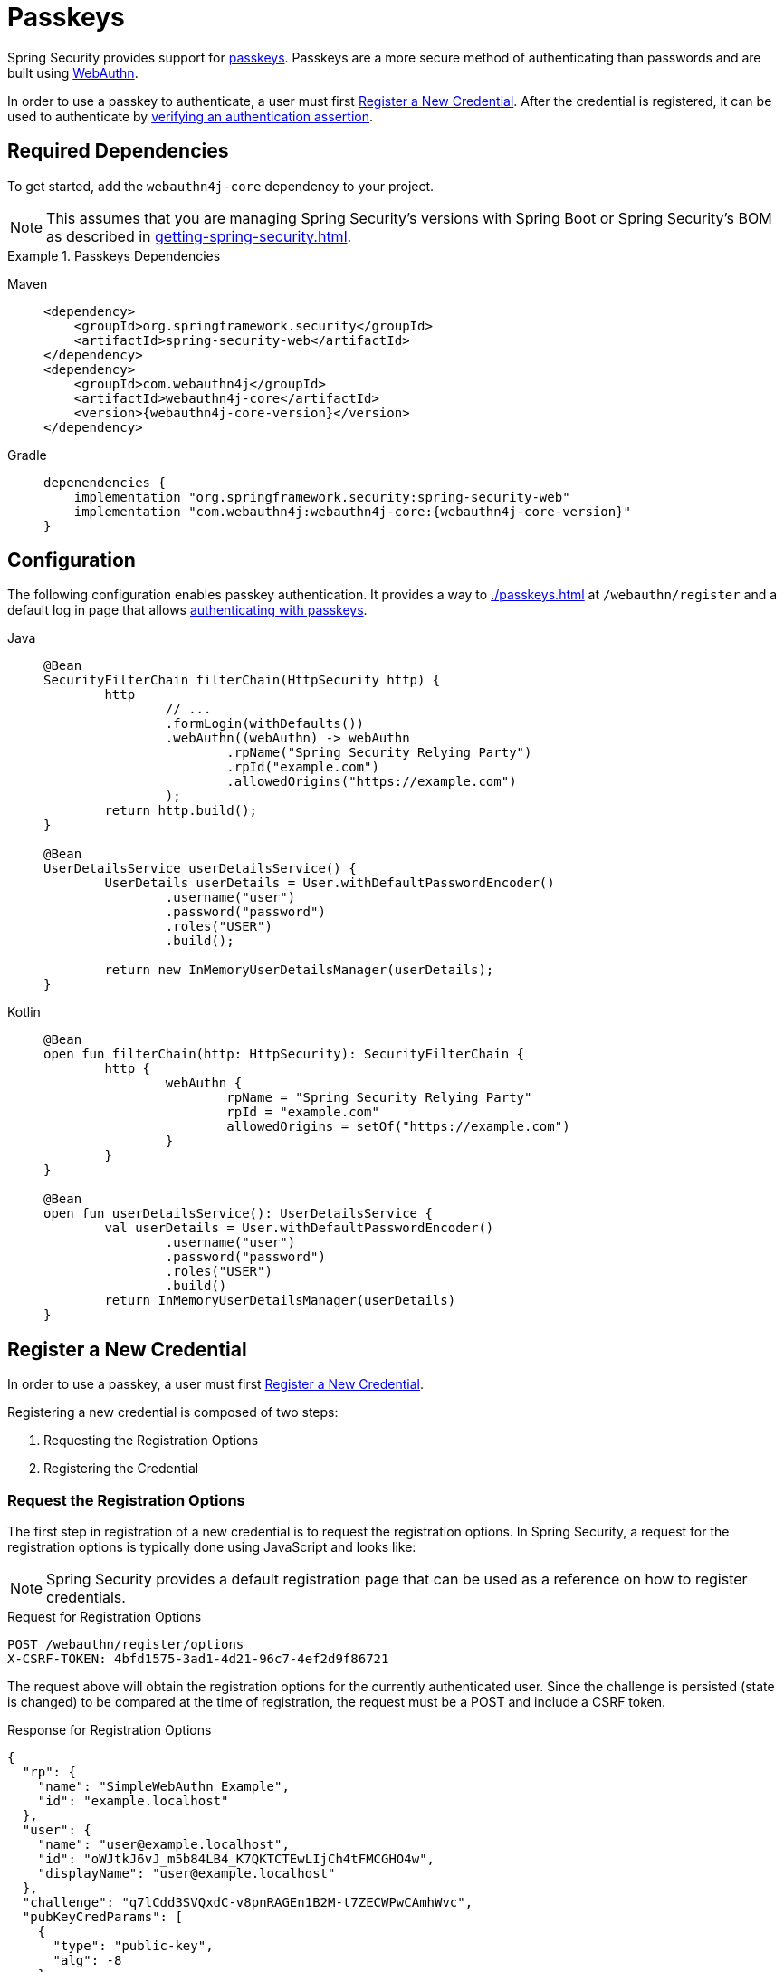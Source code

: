 [[passkeys]]
= Passkeys

Spring Security provides support for https://www.passkeys.com[passkeys].
Passkeys are a more secure method of authenticating than passwords and are built using https://www.w3.org/TR/webauthn-3/[WebAuthn].

In order to use a passkey to authenticate, a user must first xref:servlet/authentication/passkeys.adoc#passkeys-register[Register a New Credential].
After the credential is registered, it can be used to authenticate by xref:servlet/authentication/passkeys.adoc#passkeys-verify[verifying an authentication assertion].

[[passkeys-dependencies]]
== Required Dependencies

To get started, add the `webauthn4j-core` dependency to your project.

[NOTE]
====
This assumes that you are managing Spring Security's versions with Spring Boot or Spring Security's BOM as described in xref:getting-spring-security.adoc[].
====

.Passkeys Dependencies
[tabs]
======
Maven::
+
[source,xml,role="primary",subs="verbatim,attributes"]
----
<dependency>
    <groupId>org.springframework.security</groupId>
    <artifactId>spring-security-web</artifactId>
</dependency>
<dependency>
    <groupId>com.webauthn4j</groupId>
    <artifactId>webauthn4j-core</artifactId>
    <version>{webauthn4j-core-version}</version>
</dependency>
----

Gradle::
+
[source,groovy,role="secondary",subs="verbatim,attributes"]
----
depenendencies {
    implementation "org.springframework.security:spring-security-web"
    implementation "com.webauthn4j:webauthn4j-core:{webauthn4j-core-version}"
}
----
======

[[passkeys-configuration]]
== Configuration

The following configuration enables passkey authentication.
It provides a way to xref:./passkeys.adoc#passkeys-register[] at `/webauthn/register` and a default log in page that allows xref:./passkeys.adoc#passkeys-verify[authenticating with passkeys].

[tabs]
======
Java::
+
[source,java,role="primary"]
----
@Bean
SecurityFilterChain filterChain(HttpSecurity http) {
	http
		// ...
		.formLogin(withDefaults())
		.webAuthn((webAuthn) -> webAuthn
			.rpName("Spring Security Relying Party")
			.rpId("example.com")
			.allowedOrigins("https://example.com")
		);
	return http.build();
}

@Bean
UserDetailsService userDetailsService() {
	UserDetails userDetails = User.withDefaultPasswordEncoder()
		.username("user")
		.password("password")
		.roles("USER")
		.build();

	return new InMemoryUserDetailsManager(userDetails);
}
----

Kotlin::
+
[source,kotlin,role="secondary"]
----
@Bean
open fun filterChain(http: HttpSecurity): SecurityFilterChain {
	http {
		webAuthn {
			rpName = "Spring Security Relying Party"
			rpId = "example.com"
			allowedOrigins = setOf("https://example.com")
		}
	}
}

@Bean
open fun userDetailsService(): UserDetailsService {
	val userDetails = User.withDefaultPasswordEncoder()
		.username("user")
		.password("password")
		.roles("USER")
		.build()
	return InMemoryUserDetailsManager(userDetails)
}
----
======

[[passkeys-register]]
== Register a New Credential

In order to use a passkey, a user must first https://www.w3.org/TR/webauthn-3/#sctn-registering-a-new-credential[Register a New Credential].

Registering a new credential is composed of two steps:

1. Requesting the Registration Options
2. Registering the Credential

[[passkeys-register-options]]
=== Request the Registration Options

The first step in registration of a new credential is to request the registration options.
In Spring Security, a request for the registration options is typically done using JavaScript and looks like:

[NOTE]
====
Spring Security provides a default registration page that can be used as a reference on how to register credentials.
====

.Request for Registration Options
[source,http]
----
POST /webauthn/register/options
X-CSRF-TOKEN: 4bfd1575-3ad1-4d21-96c7-4ef2d9f86721
----

The request above will obtain the registration options for the currently authenticated user.
Since the challenge is persisted (state is changed) to be compared at the time of registration, the request must be a POST and include a CSRF token.

.Response for Registration Options
[source,json]
----
{
  "rp": {
    "name": "SimpleWebAuthn Example",
    "id": "example.localhost"
  },
  "user": {
    "name": "user@example.localhost",
    "id": "oWJtkJ6vJ_m5b84LB4_K7QKTCTEwLIjCh4tFMCGHO4w",
    "displayName": "user@example.localhost"
  },
  "challenge": "q7lCdd3SVQxdC-v8pnRAGEn1B2M-t7ZECWPwCAmhWvc",
  "pubKeyCredParams": [
    {
      "type": "public-key",
      "alg": -8
    },
    {
      "type": "public-key",
      "alg": -7
    },
    {
      "type": "public-key",
      "alg": -257
    }
  ],
  "timeout": 300000,
  "excludeCredentials": [],
  "authenticatorSelection": {
    "residentKey": "required",
    "userVerification": "preferred"
  },
  "attestation": "direct",
  "extensions": {
    "credProps": true
  }
}
----

[[passkeys-register-create]]
=== Registering the Credential

After the registration options are obtained, they are used to create the credentials that are registered.
To register a new credential, the application should pass the options to https://w3c.github.io/webappsec-credential-management/#dom-credentialscontainer-create[`navigator.credentials.create`] after base64url decoding the binary values such as `user.id`, `challenge`, and `excludeCredentials[].id`.

The returned value can then be sent to the server as a JSON request.
An example registration request can be found below:

.Example Registration Request
[source,http]
----
POST /webauthn/register
X-CSRF-TOKEN: 4bfd1575-3ad1-4d21-96c7-4ef2d9f86721

{
  "publicKey": { // <1>
    "credential": {
      "id": "dYF7EGnRFFIXkpXi9XU2wg",
      "rawId": "dYF7EGnRFFIXkpXi9XU2wg",
      "response": {
        "attestationObject": "o2NmbXRkbm9uZWdhdHRTdG10oGhhdXRoRGF0YViUy9GqwTRaMpzVDbXq1dyEAXVOxrou08k22ggRC45MKNhdAAAAALraVWanqkAfvZZFYZpVEg0AEHWBexBp0RRSF5KV4vV1NsKlAQIDJiABIVggQjmrekPGzyqtoKK9HPUH-8Z2FLpoqkklFpFPQVICQ3IiWCD6I9Jvmor685fOZOyGXqUd87tXfvJk8rxj9OhuZvUALA",
        "clientDataJSON": "eyJ0eXBlIjoid2ViYXV0aG4uY3JlYXRlIiwiY2hhbGxlbmdlIjoiSl9RTi10SFJYRWVKYjlNcUNrWmFPLUdOVmlibXpGVGVWMk43Z0ptQUdrQSIsIm9yaWdpbiI6Imh0dHBzOi8vZXhhbXBsZS5sb2NhbGhvc3Q6ODQ0MyIsImNyb3NzT3JpZ2luIjpmYWxzZX0",
        "transports": [
          "internal",
          "hybrid"
        ]
      },
      "type": "public-key",
      "clientExtensionResults": {},
      "authenticatorAttachment": "platform"
    },
    "label": "1password" // <2>
  }
}
----
<1> The result of calling `navigator.credentials.create` with binary values base64url encoded.
<2> A label that the user selects to have associated with this credential to help the user distinguish the credential.

.Example Successful Registration Response
[source,http]
----
HTTP/1.1 200 OK

{
  "success": true
}
----

[[passkeys-verify]]
== Verifying an Authentication Assertion

After xref:./passkeys.adoc#passkeys-register[] the passkey can be https://www.w3.org/TR/webauthn-3/#sctn-verifying-assertion[verified] (authenticated).

Verifying a credential is composed of two steps:

1. Requesting the Verification Options
2. Verifying the Credential

[[passkeys-verify-options]]
=== Request the Verification Options

The first step in verification of a credential is to request the verification options.
In Spring Security, a request for the verification options is typically done using JavaScript and looks like:

[NOTE]
====
Spring Security provides a default log in page that can be used as a reference on how to verify credentials.
====

.Request for Verification Options
[source,http]
----
POST /webauthn/authenticate/options
X-CSRF-TOKEN: 4bfd1575-3ad1-4d21-96c7-4ef2d9f86721
----

The request above will obtain the verification options.
Since the challenge is persisted (state is changed) to be compared at the time of authentication, the request must be a POST and include a CSRF token.

The response will contain the options for obtaining a credential with binary values such as `challenge` base64url encoded.

.Example Response for Verification Options
[source,json]
----
{
  "challenge": "cQfdGrj9zDg3zNBkOH3WPL954FTOShVy0-CoNgSewNM",
  "timeout": 300000,
  "rpId": "example.localhost",
  "allowCredentials": [],
  "userVerification": "preferred",
  "extensions": {}
}
----

[[passkeys-verify-get]]
=== Verifying the Credential

After the verification options are obtained, they are used to get a credential.
To get a credential, the application should pass the options to https://w3c.github.io/webappsec-credential-management/#dom-credentialscontainer-create[`navigator.credentials.get`] after base64url decoding the binary values such as `challenge`.

The returned value of `navigator.credentials.get` can then be sent to the server as a JSON request.
Binary values such as `rawId` and `response.*` must be base64url encoded.
An example authentication request can be found below:

.Example Authentication Request
[source,http]
----
POST /login/webauthn
X-CSRF-TOKEN: 4bfd1575-3ad1-4d21-96c7-4ef2d9f86721

{
  "id": "dYF7EGnRFFIXkpXi9XU2wg",
  "rawId": "dYF7EGnRFFIXkpXi9XU2wg",
  "response": {
    "authenticatorData": "y9GqwTRaMpzVDbXq1dyEAXVOxrou08k22ggRC45MKNgdAAAAAA",
    "clientDataJSON": "eyJ0eXBlIjoid2ViYXV0aG4uZ2V0IiwiY2hhbGxlbmdlIjoiRFVsRzRDbU9naWhKMG1vdXZFcE9HdUk0ZVJ6MGRRWmxUQmFtbjdHQ1FTNCIsIm9yaWdpbiI6Imh0dHBzOi8vZXhhbXBsZS5sb2NhbGhvc3Q6ODQ0MyIsImNyb3NzT3JpZ2luIjpmYWxzZX0",
    "signature": "MEYCIQCW2BcUkRCAXDmGxwMi78jknenZ7_amWrUJEYoTkweldAIhAMD0EMp1rw2GfwhdrsFIeDsL7tfOXVPwOtfqJntjAo4z",
    "userHandle": "Q3_0Xd64_HW0BlKRAJnVagJTpLKLgARCj8zjugpRnVo"
  },
  "clientExtensionResults": {},
  "authenticatorAttachment": "platform"
}
----

.Example Successful Authentication Response
[source,http]
----
HTTP/1.1 200 OK

{
  "redirectUrl": "/", // <1>
  "authenticated": true // <2>
}
----
<1> The URL to redirect to
<2> Indicates that the user is authenticated

.Example Authentication Failure Response
[source,http]
----
HTTP/1.1 401 OK

----

